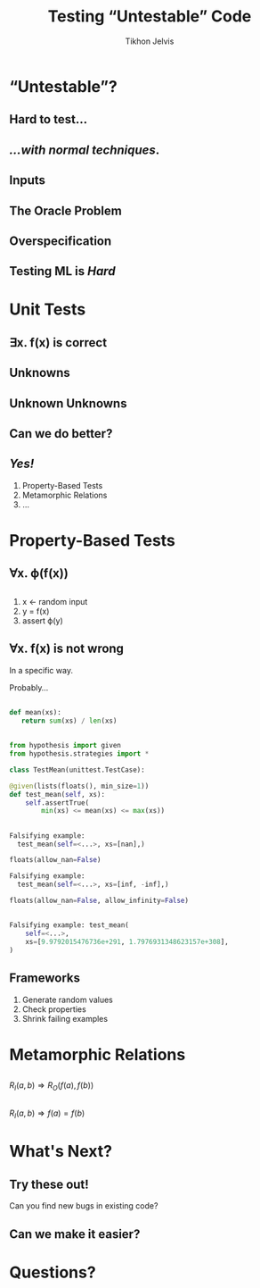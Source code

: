 # -*- org-reveal-title-slide: "<h3 class='title'>%t</h3> <h3 class='subtitle'>%s</h3> <h4 class='author'>%a</h4>" -*-
#+Title: Testing “Untestable” Code
#+Subtitle: 
#+Author: Tikhon Jelvis
#+Email: tikhon@jelv.is

#+REVEAL_TITLE_SLIDE_BACKGROUND: #052d69
#+REVEAL_TITLE_SLIDE_BACKGROUND_TRANSITION: "none"

#+REVEAL_HEAD_PREAMBLE: <meta name="description" content="An introduction to Markov decision processes in Haskell.">
#+REVEAL_POSTAMBLE: <p> Created by Tikhon Jelvis. </p>

# Options I change before uploading to jelv.is
#+REVEAL_ROOT: ../../reveal.js-3.8.0
#+REVEAL_INIT_OPTIONS: width:1200, height:800, controls:false, history:true, center:true, touch:true, transition:'none', backgroundTransition:'none', progress:false, slideNumber: false

#+OPTIONS: toc:nil timestamp:nil email:nil num:nil

#+REVEAL_MARGIN: 0.1
#+REVEAL_MIN_SCALE: 0.5
#+REVEAL_MAX_SCALE: 2.5
#+REVEAL_THEME: tikhon
#+REVEAL_HLEVEL: 2

#+REVEAL_PLUGINS: (markdown notes)
* “Untestable”?
** Hard to test…
** /…with normal techniques/.
** Inputs
   #+ATTR_HTML: :height 600px
   [[./img/input-data.svg]]
** The Oracle Problem
   #+ATTR_HTML: :height 800px :style position: relative; top: -100px
   [[./img/oracle-problem.svg]]
** Overspecification
   #+ATTR_HTML: :height 600px
   [[./img/rules.svg]]
** Testing ML is /Hard/
* Unit Tests
  :PROPERTIES:
  :reveal_background: #052d69
  :reveal_extra_attr: class="section-slide"
  :END:
** 
   [[./img/programs-all-lines.svg]]
** 
   [[./img/programs-two-lines.svg]]
** ∃x. f(x) is correct
** Unknowns
   #+ATTR_HTML: :height 500px :class no-background
   [[./img/unknown.svg]]
** Unknown Unknowns
   #+ATTR_HTML: :height 500px :class no-background
   [[./img/unknown.svg]] 

   #+ATTR_HTML: :height 500px :class no-background
   [[./img/unknown.svg]]
** Can we do better?
** /Yes!/
   1. Property-Based Tests
   2. Metamorphic Relations
   3. …
* Property-Based Tests
  :PROPERTIES:
  :reveal_background: #052d69
  :reveal_extra_attr: class="section-slide"
  :END:
** 
   [[./img/programs-all-lines.svg]]
** ∀x. ϕ(f(x))
   [[./img/programs-properties-no-formula.svg]]

** 
   1. x ← random input
   2. y = f(x)
   3. assert ϕ(y)
** ∀x. f(x) is not wrong
   #+ATTR_REVEAL: :frag roll-in
   In a specific way.
   #+ATTR_REVEAL: :frag roll-in
   Probably...
** 
   #+BEGIN_SRC python
   def mean(xs):
      return sum(xs) / len(xs)
   #+END_SRC
** 
   #+BEGIN_SRC python
   from hypothesis import given
   from hypothesis.strategies import *
   #+END_SRC

   #+BEGIN_SRC python
   class TestMean(unittest.TestCase):
   #+END_SRC

   #+BEGIN_SRC python
       @given(lists(floats(), min_size=1))
       def test_mean(self, xs):
           self.assertTrue(
               min(xs) <= mean(xs) <= max(xs))
   #+END_SRC
** 
   #+BEGIN_SRC python
   Falsifying example: 
     test_mean(self=<...>, xs=[nan],)
   #+END_SRC

   #+ATTR_REVEAL: :frag roll-in
   #+BEGIN_SRC python
   floats(allow_nan=False)
   #+END_SRC

   #+ATTR_REVEAL: :frag roll-in
   #+BEGIN_SRC python
   Falsifying example: 
     test_mean(self=<...>, xs=[inf, -inf],)
   #+END_SRC

   #+ATTR_REVEAL: :frag roll-in
   #+BEGIN_SRC python
   floats(allow_nan=False, allow_infinity=False)
   #+END_SRC
** 
   #+BEGIN_SRC python
   Falsifying example: test_mean(
       self=<...>, 
       xs=[9.9792015476736e+291, 1.7976931348623157e+308],
   )
   #+END_SRC
** Frameworks
   1. Generate random values
   2. Check properties
   3. Shrink failing examples
* Metamorphic Relations
  :PROPERTIES:
  :reveal_background: #052d69
  :reveal_extra_attr: class="section-slide"
  :END:
** 
   [[./img/programs-metamorphic.svg]]

   $R_I(a, b) ⇒ R_O(f(a), f(b))$
** 
   [[./img/programs-metamorphic-equivalence.svg]]

   $R_I(a, b) ⇒ f(a) = f(b)$
** 
   [[./img/mettle-paper-screenshot.png]]
** 
   [[./img/metamorphic-api-testing-paper-screenshot.png]]
* What's Next?
  :PROPERTIES:
  :reveal_background: #052d69
  :reveal_extra_attr: class="section-slide"
  :END:
** Try these out!
   Can you find new bugs in existing code?
** Can we make it easier?
* Questions?
  :PROPERTIES:
  :reveal_background: #052d69
  :reveal_extra_attr: class="section-slide"
  :END:
